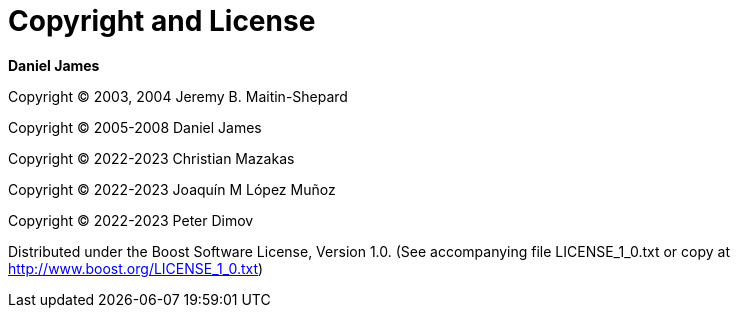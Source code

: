 [#copyright]
= Copyright and License

:idprefix: copyright_

*Daniel James*

Copyright (C) 2003, 2004 Jeremy B. Maitin-Shepard

Copyright (C) 2005-2008 Daniel James

Copyright (C) 2022-2023 Christian Mazakas

Copyright (C) 2022-2023 Joaqu&iacute;n M L&oacute;pez Mu&ntilde;oz

Copyright (C) 2022-2023 Peter Dimov

Distributed under the Boost Software License, Version 1.0. (See accompanying file LICENSE_1_0.txt or copy at http://www.boost.org/LICENSE_1_0.txt)
